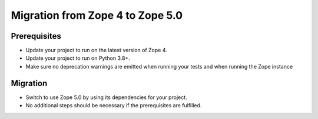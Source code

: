 Migration from Zope 4 to Zope 5.0
=================================

Prerequisites
-------------

* Update your project to run on the latest version of Zope 4.
* Update your project to run on Python 3.8+.
* Make sure no deprecation warnings are emitted when running your tests and
  when running the Zope instance

Migration
---------

* Switch to use Zope 5.0 by using its dependencies for your project.
* No additional steps should be necessary if the prerequisites are fulfilled.
